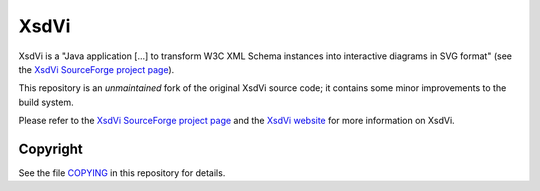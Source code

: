 XsdVi
=====

XsdVi is a "Java application [...] to transform W3C XML Schema
instances into interactive diagrams in SVG format" (see the
`XsdVi SourceForge project page`_).

This repository is an *unmaintained* fork of the original
XsdVi source code; it contains some minor improvements to the build
system.

Please refer to the `XsdVi SourceForge project page`_ and the
`XsdVi website`_ for more information on XsdVi.

Copyright
---------

See the file `COPYING <./COPYING>`_ in this repository for details.


.. _XsdVi SourceForge project page:
    https://sourceforge.net/projects/xsdvi/
.. _XsDvi website:
    http://xsdvi.sourceforge.net/
